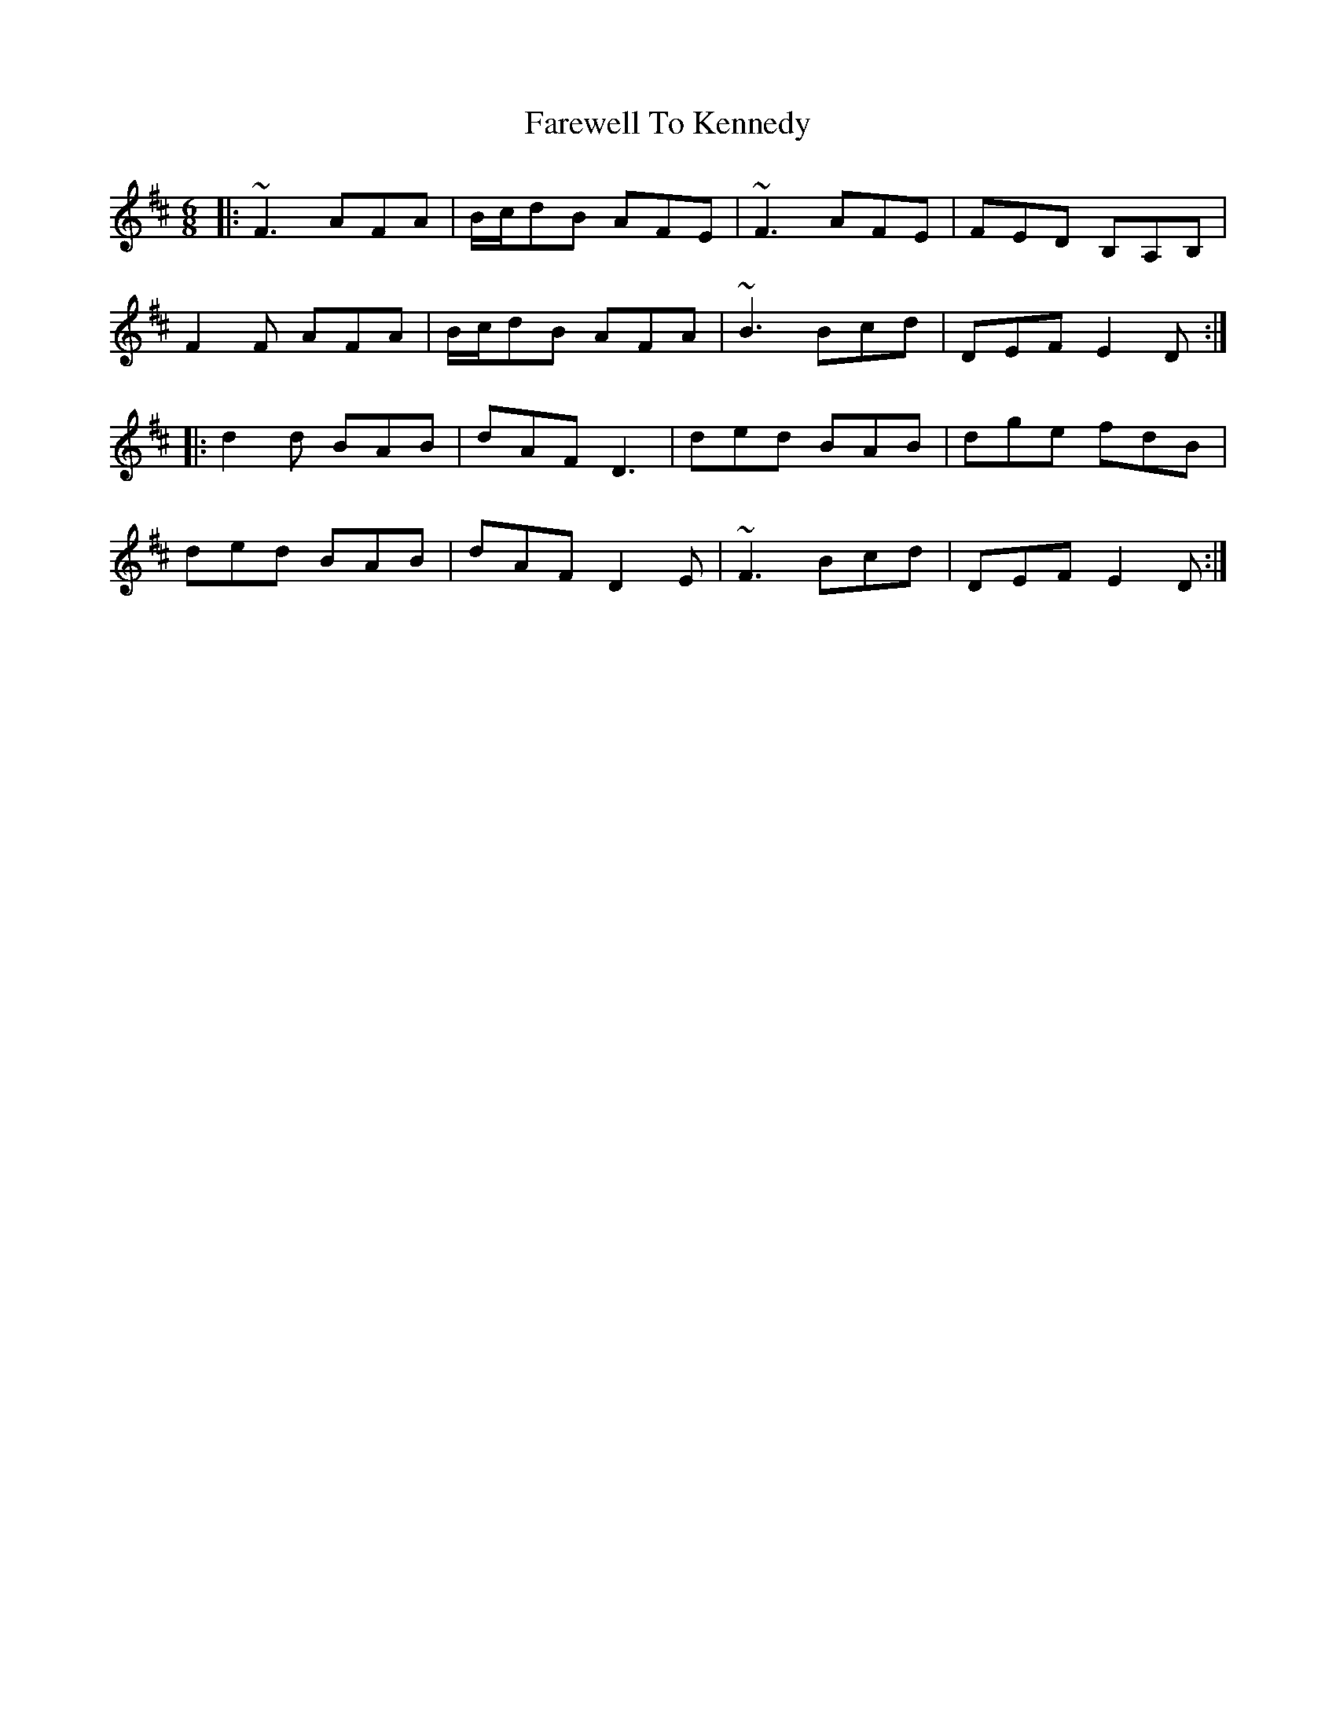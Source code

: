 X: 12535
T: Farewell To Kennedy
R: jig
M: 6/8
K: Dmajor
|:~F3 AFA|B/c/dB AFE|~F3 AFE|FED B,A,B,|
F2 F AFA|B/c/dB AFA|~B3 Bcd|DEF E2 D:|
|:d2 d BAB|dAF D3|ded BAB|dge fdB|
ded BAB|dAF D2 E|~F3 Bcd|DEF E2 D:|

